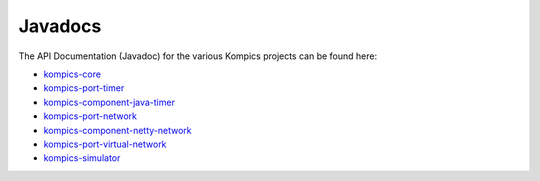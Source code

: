 .. _javadocs:

*********
Javadocs
*********

The API Documentation (Javadoc) for the various Kompics projects can be found here:

* `kompics-core <https://javadoc.io/doc/se.sics.kompics/kompics-core/latest/index.html>`_
* `kompics-port-timer <https://javadoc.io/doc/se.sics.kompics.basic/kompics-port-timer/latest/se/sics/kompics/timer/package-summary.html>`_
* `kompics-component-java-timer <https://javadoc.io/doc/se.sics.kompics.basic/kompics-component-java-timer/latest/se/sics/kompics/timer/java/package-summary.html>`_
* `kompics-port-network <https://javadoc.io/doc/se.sics.kompics.basic/kompics-port-network/latest/index.html>`_
* `kompics-component-netty-network <https://javadoc.io/doc/se.sics.kompics.basic/kompics-component-netty-network/latest/index.html>`_
* `kompics-port-virtual-network <https://javadoc.io/doc/se.sics.kompics.basic/kompics-port-virtual-network/latest/se/sics/kompics/network/virtual/package-summary.html>`_
* `kompics-simulator <https://javadoc.io/doc/se.sics.kompics.simulator/core/latest/index.html>`_
